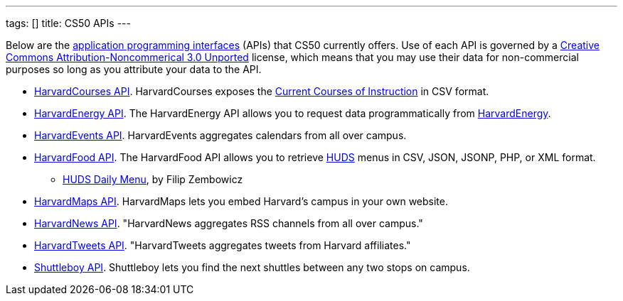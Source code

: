 ---
tags: []
title: CS50 APIs
---

Below are the
http://en.wikipedia.org/wiki/Application_programming_interface[application
programming interfaces] (APIs) that CS50 currently offers. Use of each
API is governed by a
http://creativecommons.org/licenses/by-nc/3.0/[Creative Commons
Attribution-Noncommerical 3.0 Unported] license, which means that you
may use their data for non-commercial purposes so long as you attribute
your data to the API.

* link:../api/courses[HarvardCourses API]. HarvardCourses exposes
the http://www.registrar.fas.harvard.edu/fasro/courses.jsp?cat=ugrad&subcat=courses[Current
Courses of Instruction] in CSV format.
* link:../api/energy[HarvardEnergy API]. The HarvardEnergy API
allows you to request data programmatically from
http://energy.cs50.net/[HarvardEnergy].
* link:../api/events[HarvardEvents API]. HarvardEvents aggregates
calendars from all over campus.
* link:../api/food[HarvardFood API]. The HarvardFood API allows you
to retrieve http://www.dining.harvard.edu/[HUDS] menus in CSV, JSON,
JSONP, PHP, or XML format.
** http://chrome.google.com/extensions/detail/kolkghlafoledmpdmpgjahlcehclkbpa[HUDS
Daily Menu], by Filip Zembowicz
* link:../api/maps[HarvardMaps API]. HarvardMaps lets you embed
Harvard's campus in your own website.
* link:../api/news[HarvardNews API]. "HarvardNews aggregates RSS
channels from all over campus."
* link:../api/tweets[HarvardTweets API]. "HarvardTweets aggregates
tweets from Harvard affiliates."
* link:../api/shuttleboy[Shuttleboy API]. Shuttleboy lets you find the next
shuttles between any two stops on campus.

